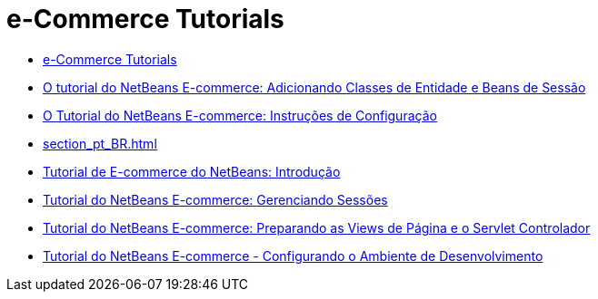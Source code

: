 // 
//     Licensed to the Apache Software Foundation (ASF) under one
//     or more contributor license agreements.  See the NOTICE file
//     distributed with this work for additional information
//     regarding copyright ownership.  The ASF licenses this file
//     to you under the Apache License, Version 2.0 (the
//     "License"); you may not use this file except in compliance
//     with the License.  You may obtain a copy of the License at
// 
//       http://www.apache.org/licenses/LICENSE-2.0
// 
//     Unless required by applicable law or agreed to in writing,
//     software distributed under the License is distributed on an
//     "AS IS" BASIS, WITHOUT WARRANTIES OR CONDITIONS OF ANY
//     KIND, either express or implied.  See the License for the
//     specific language governing permissions and limitations
//     under the License.
//

= e-Commerce Tutorials
:jbake-type: tutorial
:jbake-tags: tutorials
:markup-in-source: verbatim,quotes,macros
:jbake-status: published
:icons: font
:toc: left
:toc-title:
:description: e-Commerce Tutorials

- link:index_pt_BR.html[e-Commerce Tutorials]
- link:entity-session_pt_BR.html[O tutorial do NetBeans E-commerce: Adicionando Classes de Entidade e Beans de Sessão]
- link:setup_pt_BR.html[O Tutorial do NetBeans E-commerce: Instruções de Configuração]
- link:section_pt_BR.html[]
- link:intro_pt_BR.html[Tutorial de E-commerce do NetBeans: Introdução]
- link:manage-sessions_pt_BR.html[Tutorial do NetBeans E-commerce: Gerenciando Sessões]
- link:page-views-controller_pt_BR.html[Tutorial do NetBeans E-commerce: Preparando as Views de Página e o Servlet Controlador]
- link:setup-dev-environ_pt_BR.html[Tutorial do NetBeans E-commerce - Configurando o Ambiente de Desenvolvimento]



